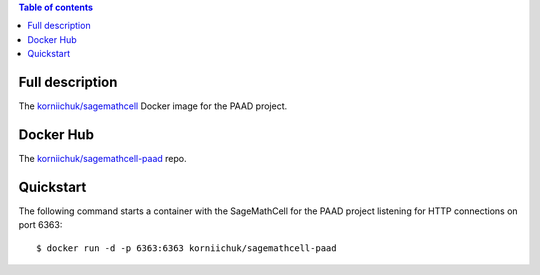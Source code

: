 .. contents:: Table of contents
   :depth: 2

Full description
================
The `korniichuk/sagemathcell <https://hub.docker.com/r/korniichuk/sagemathcell/>`_ Docker image for the PAAD project.

Docker Hub
==========
The `korniichuk/sagemathcell-paad <https://hub.docker.com/r/korniichuk/sagemathcell-paad/>`_ repo.

Quickstart
==========
The following command starts a container with the SageMathCell for the PAAD project listening for HTTP connections on port 6363::

    $ docker run -d -p 6363:6363 korniichuk/sagemathcell-paad
